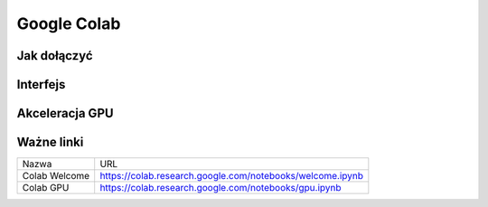 .. colab:


Google Colab
============



Jak dołączyć
------------



Interfejs
--------



Akceleracja GPU
---------------



Ważne linki
-----------

===============   ==========================================================
Nazwa             URL
---------------   ----------------------------------------------------------
Colab Welcome     https://colab.research.google.com/notebooks/welcome.ipynb
Colab GPU         https://colab.research.google.com/notebooks/gpu.ipynb
===============   ==========================================================
